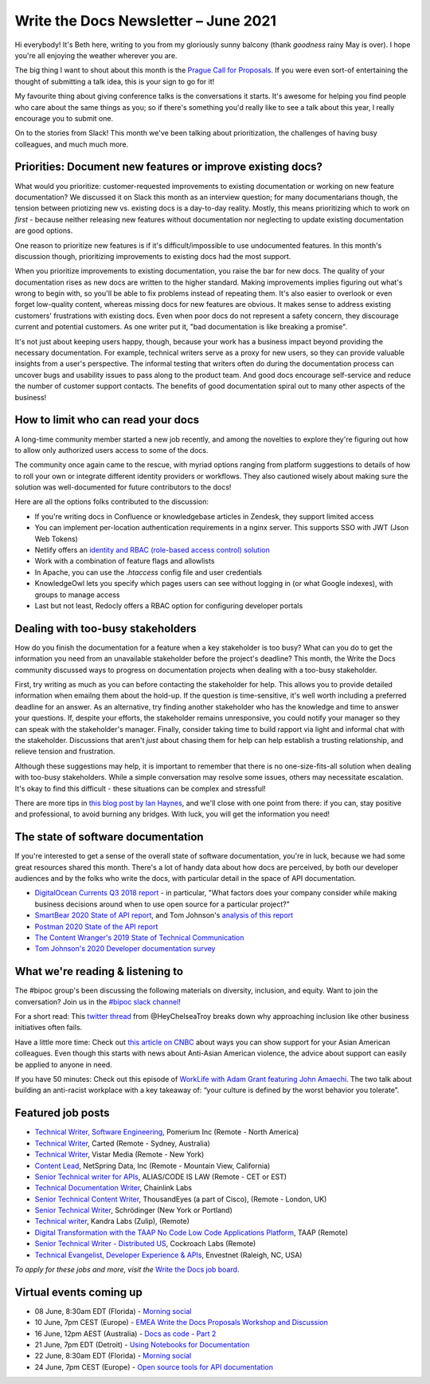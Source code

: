 
.. post:: June 04, 2021
   :tags: newsletter

#####################################
Write the Docs Newsletter – June 2021
#####################################

Hi everybody! It's Beth here, writing to you from my gloriously sunny balcony (thank *goodness* rainy May is over). I hope you're all enjoying the weather wherever you are.

The big thing I want to shout about this month is the `Prague Call for Proposals </conf/prague/2021/cfp/>`__. If you were even sort-of entertaining the thought of submitting a talk idea, this is your sign to go for it!

My favourite thing about giving conference talks is the conversations it starts. It's awesome for helping you find people who care about the same things as you; so if there's something you'd really like to see a talk about this year, I really encourage you to submit one.

On to the stories from Slack! This month we've been talking about prioritization, the challenges of having busy colleagues, and much much more.

-----------------------------------------------------------
Priorities: Document new features or improve existing docs?
-----------------------------------------------------------

What would you prioritize: customer-requested improvements to existing documentation or working on new feature documentation? We discussed it on Slack this month as an interview question; for many documentarians though, the tension between priotizing new vs. existing docs is a day-to-day reality. Mostly, this means prioritizing which to work on *first* - because neither releasing new features without documentation nor neglecting to update existing documentation are good options.

One reason to prioritize new features is if it's difficult/impossible to use undocumented features. In this month's discussion though, prioritizing improvements to existing docs had the most support.

When you prioritize improvements to existing documentation, you raise the bar for new docs. The quality of your documentation rises as new docs are written to the higher standard. Making improvements implies figuring out what's wrong to begin with, so you'll be able to fix problems instead of repeating them. It's also easier to overlook or even forget low-quality content, whereas missing docs for new features are obvious. It makes sense to address existing customers' frustrations with existing docs. Even when poor docs do not represent a safety concern, they discourage current and potential customers. As one writer put it, "bad documentation is like breaking a promise".

It's not just about keeping users happy, though, because your work has a business impact beyond providing the necessary documentation. For example, technical writers serve as a proxy for new users, so they can provide valuable insights from a user's perspective. The informal testing that writers often do during the documentation process can uncover bugs and usability issues to pass along to the product team. And good docs encourage self-service and reduce the number of customer support contacts. The benefits of good documentation spiral out to many other aspects of the business!

-----------------------------------
How to limit who can read your docs
-----------------------------------

A long-time community member started a new job recently, and among the novelties to explore they're figuring out how to allow only authorized users access to some of the docs.

The community once again came to the rescue, with myriad options ranging from platform suggestions to details of how to roll your own or integrate different identity providers or workflows. They also cautioned wisely about making sure the solution was well-documented for future contributors to the docs!

Here are all the options folks contributed to the discussion:

* If you're writing docs in Confluence or knowledgebase articles in Zendesk, they support limited access
* You can implement per-location authentication requirements in a nginx server. This supports SSO with JWT (Json Web Tokens)
* Netlify offers an `identity and RBAC (role-based access control) solution <https://login-to-gated-site.netlify.app/>`_
* Work with a combination of feature flags and allowlists
* In Apache, you can use the `.htaccess` config file and user credentials
* KnowledgeOwl lets you specify which pages users can see without logging in (or what Google indexes), with groups to manage access
* Last but not least, Redocly offers a RBAC option for configuring developer portals

----------------------------------
Dealing with too-busy stakeholders
----------------------------------

How do you finish the documentation for a feature when a key stakeholder is too busy? What can you do to get the information you need from an unavailable stakeholder before the project's deadline? This month, the Write the Docs community discussed ways to progress on documentation projects when dealing with a too-busy stakeholder.

First, try writing as much as you can before contacting the stakeholder for help. This allows you to provide detailed information when emailng them about the hold-up. If the question is time-sensitive, it's well worth including a preferred deadline for an answer. As an alternative, try finding another stakeholder who has the knowledge and time to answer your questions. If, despite your efforts, the stakeholder remains unresponsive, you could notify your manager so they can speak with the stakeholder's manager. Finally, consider taking time to build rapport via light and informal chat with the stakeholder. Discussions that aren't *just* about chasing them for help can help establish a trusting relationship, and relieve tension and frustration.

Although these suggestions may help, it is important to remember that there is no one-size-fits-all solution when dealing with too-busy stakeholders. While a simple conversation may resolve some issues, others may necessitate escalation. It's okay to find this difficult - these situations can be complex and stressful!

There are more tips in `this blog post by Ian Haynes <https://www.wrike.com/blog/4-strategies-dealing-difficult-stakeholders/>`__, and we'll close with one point from there: if you can, stay positive and professional, to avoid burning any bridges. With luck, you will get the information you need!

-----------------------------------
The state of software documentation
-----------------------------------

If you're interested to get a sense of the overall state of software documentation, you're in luck, because we had some great resources shared this month. There's a lot of handy data about how docs are perceived, by both our developer audiences and by the folks who write the docs, with particular detail in the space of API documentation.

* `DigitalOcean Currents Q3 2018 report <https://currents.nyc3.cdn.digitaloceanspaces.com/DigitalOcean-Currents-Q3-2018.pdf>`__ - in particular, "What factors does your company consider while making business decisions around when to use open source for a particular project?"
* `SmartBear 2020 State of API report <https://static1.smartbear.co/smartbearbrand/media/pdf/smartbear_state_of_api_2020.pdf>`__, and Tom Johnson's `analysis of this report <https://idratherbewriting.com/blog/smartBear-2020-state-of-api-docs-review/>`__
* `Postman 2020 State of the API report <https://www.postman.com/state-of-api/>`__
* `The Content Wranger's 2019 State of Technical Communication <http://public2.brighttalk.com/resource/core/217857/the-state-of-technical-communication_474463.pdf>`__
* `Tom Johnson's 2020 Developer documentation survey <https://idratherbewriting.com/learnapidoc/slides/devdoctrends_results.html#/>`__

---------------------------------
What we're reading & listening to
---------------------------------

The #bipoc group's been discussing the following materials on diversity, inclusion, and equity. Want to join the conversation? Join us in the `#bipoc slack channel <https://app.slack.com/client/T0299N2DL/C016STMEWJD>`__!

For a short read: This `twitter thread <https://twitter.com/HeyChelseaTroy/status/1396503832255942656?s=19>`__ from @HeyChelseaTroy breaks down why approaching inclusion like other business initiatives often fails.

Have a little more time: Check out `this article on CNBC <https://www.cnbc.com/amp/2021/02/19/how-to-support-asian-american-colleagues-amid-anti-asian-violence.html>`__ about ways you can show support for your Asian American colleagues. Even though this starts with news about Anti-Asian American violence, the advice about support can easily be applied to anyone in need.

If you have 50 minutes: Check out this episode of `WorkLife with Adam Grant featuring John Amaechi <https://www.stitcher.com/show/worklife-with-adam-grant/episode/building-an-anti-racist-workplace-83305366>`__. The two talk about building an anti-racist workplace with a key takeaway of: “your culture is defined by the worst behavior you tolerate”.

.. ----------------
.. From our sponsor
.. ----------------

.. This month's newsletter is sponsored by SPONSOR:

.. .. raw:: html

..     <hr>
..     <table width="100%" border="0" cellspacing="0" cellpadding="0" style="width:100%; max-width: 600px;">
..       <tbody>
..         <tr>
..           <td width="75%">
..               <p>
..               CONTENT
..               </p>
..           </td>
..           <td width="25%">
..             <a href="https://www.LINK.COM">
..               <img style="margin-left: 15px;" alt="SPONSOR" src="/_static/img/sponsors/IMAGE.png">
..             </a>
..           </td>
..         </tr>
..       </tbody>
..     </table>
..     <hr>

.. *Interested in sponsoring the newsletter? Take a look at our* `sponsorship prospectus </sponsorship/newsletter/>`__.

------------------
Featured job posts
------------------

- `Technical Writer, Software Engineering <https://jobs.writethedocs.org/job/384/technical-writer-software-engineering/>`__, Pomerium Inc (Remote - North America)
- `Technical Writer <https://jobs.writethedocs.org/job/386/technical-writer/>`__, Carted (Remote - Sydney, Australia)
- `Technical Writer <https://jobs.writethedocs.org/job/389/technical-writer/>`__, Vistar Media (Remote - New York)
- `Content Lead <https://jobs.writethedocs.org/job/390/content-lead/>`__,  NetSpring Data, Inc (Remote - Mountain View, California)
- `Senior Technical writer for APIs <https://jobs.writethedocs.org/job/393/senior-technical-writer-for-apis-full-time-part-time-of-contractor-accepted-to-start/>`__,  ALIAS/CODE IS LAW (Remote - CET or EST)
- `Technical Documentation Writer <https://jobs.writethedocs.org/job/395/technical-documentation-writer/>`__, Chainlink Labs
- `Senior Technical Content Writer <https://jobs.writethedocs.org/job/394/senior-technical-content-writer/>`__, ThousandEyes (a part of Cisco), (Remote - London, UK)
- `Senior Technical Writer <https://jobs.writethedocs.org/job/401/senior-technical-writer/>`__, Schrödinger (New York or Portland)
- `Technical writer <https://jobs.writethedocs.org/job/402/technical-writer/>`__, Kandra Labs (Zulip), (Remote)
- `Digital Transformation with the TAAP No Code Low Code Applications Platform <https://jobs.writethedocs.org/job/404/digital-transformation-with-the-taap-no-code-low-code-applications-platform/>`__, TAAP (Remote)
- `Senior Technical Writer - Distributed US <https://jobs.writethedocs.org/job/405/senior-technical-writer-distributed-us/>`__, Cockroach Labs (Remote)
- `Technical Evangelist, Developer Experience & APIs <https://jobs.writethedocs.org/job/408/technical-evangelist-developer-experience-apis/>`__, Envestnet (Raleigh, NC, USA)
*To apply for these jobs and more, visit the* `Write the Docs job board <https://jobs.writethedocs.org/>`_.

------------------------
Virtual events coming up
------------------------

- 08 June, 8:30am EDT (Florida) - `Morning social <https://www.meetup.com/write-the-docs-florida/events/qpvdfsyccjblb/>`__
- 10 June, 7pm CEST (Europe) - `EMEA Write the Docs Proposals Workshop and Discussion <https://www.meetup.com/Write-The-Docs-Berlin/events/277872402/>`__
- 16 June, 12pm AEST (Australia) - `Docs as code - Part 2 <https://www.meetup.com/Write-the-Docs-Australia/events/276294734/>`__
- 21 June, 7pm EDT (Detroit) - `Using Notebooks for Documentation <https://www.meetup.com/write-the-docs-detroit-windsor/events/277649685/>`__
- 22 June, 8:30am EDT (Florida) - `Morning social <https://www.meetup.com/write-the-docs-florida/events/qpvdfsyccjbdc//>`__
- 24 June, 7pm CEST (Europe) - `Open source tools for API documentation <https://www.meetup.com/Write-The-Docs-Berlin/events/277847849/>`__
